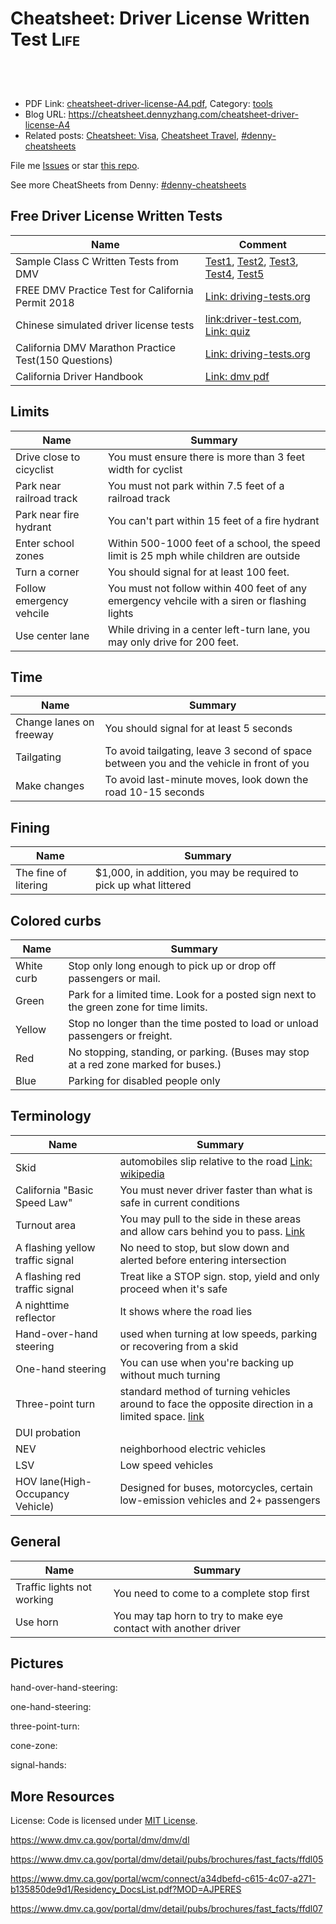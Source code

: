 * Cheatsheet: Driver License Written Test                              :Life:
:PROPERTIES:
:type:     life
:export_file_name: cheatsheet-driver-license-A4.pdf
:END:

#+BEGIN_HTML
<a href="https://github.com/dennyzhang/cheatsheet.dennyzhang.com/tree/master/cheatsheet-driver-license-A4"><img align="right" width="200" height="183" src="https://www.dennyzhang.com/wp-content/uploads/denny/watermark/github.png" /></a>
<div id="the whole thing" style="overflow: hidden;">
<div style="float: left; padding: 5px"> <a href="https://www.linkedin.com/in/dennyzhang001"><img src="https://www.dennyzhang.com/wp-content/uploads/sns/linkedin.png" alt="linkedin" /></a></div>
<div style="float: left; padding: 5px"><a href="https://github.com/dennyzhang"><img src="https://www.dennyzhang.com/wp-content/uploads/sns/github.png" alt="github" /></a></div>
<div style="float: left; padding: 5px"><a href="https://www.dennyzhang.com/slack" target="_blank" rel="nofollow"><img src="https://www.dennyzhang.com/wp-content/uploads/sns/slack.png" alt="slack"/></a></div>
</div>

<br/><br/>
<a href="http://makeapullrequest.com" target="_blank" rel="nofollow"><img src="https://img.shields.io/badge/PRs-welcome-brightgreen.svg" alt="PRs Welcome"/></a>
#+END_HTML

- PDF Link: [[https://github.com/dennyzhang/cheatsheet.dennyzhang.com/blob/master/cheatsheet-driver-license-A4/cheatsheet-driver-license-A4.pdf][cheatsheet-driver-license-A4.pdf]], Category: [[https://cheatsheet.dennyzhang.com/category/tools/][tools]]
- Blog URL: https://cheatsheet.dennyzhang.com/cheatsheet-driver-license-A4
- Related posts: [[https://cheatsheet.dennyzhang.com/cheatsheet-visa-A4][Cheatsheet: Visa]], [[https://cheatsheet.dennyzhang.com/cheatsheet-travel][Cheatsheet Travel]], [[https://github.com/topics/denny-cheatsheets][#denny-cheatsheets]]

File me [[https://github.com/dennyzhang/cheatsheet-uaac-A4/issues][Issues]] or star [[https://github.com/DennyZhang/cheatsheet-uaac-A4][this repo]].

See more CheatSheets from Denny: [[https://github.com/topics/denny-cheatsheets][#denny-cheatsheets]]
** Free Driver License Written Tests
| Name                                                 | Comment                           |
|------------------------------------------------------+-----------------------------------|
| Sample Class C Written Tests from DMV                | [[https://www.dmv.ca.gov/portal/dmv/detail/pubs/interactive/tdrive/clc2written?lang=en][Test1]], [[https://www.dmv.ca.gov/portal/dmv/detail/pubs/interactive/tdrive/clc3written?lang=en][Test2]], [[https://www.dmv.ca.gov/portal/dmv/detail/pubs/interactive/tdrive/clc4written?lang=en][Test3]], [[https://www.dmv.ca.gov/portal/dmv/detail/pubs/interactive/tdrive/clc5written?lang=en][Test4]], [[https://www.dmv.ca.gov/portal/dmv/detail/pubs/interactive/tdrive/clc6written?lang=en][Test5]] |
| FREE DMV Practice Test for California Permit 2018    | [[https://driving-tests.org/california/dmv-practice-test/][Link: driving-tests.org]]           |
| Chinese simulated driver license tests               | [[https://driver-test.com/][link:driver-test.com]], [[https://pass-dmv-test.com/quiz-1-zh.html][Link: quiz]]  |
| California DMV Marathon Practice Test(150 Questions) | [[https://driving-tests.org/california/california-marathon-practice-test/][Link: driving-tests.org]]           |
| California Driver Handbook                           | [[https://www.dmv.ca.gov/web/eng_pdf/dl600.pdf][Link: dmv pdf]]                     |
** Limits
| Name                     | Summary                                                                                      |
|--------------------------+----------------------------------------------------------------------------------------------|
| Drive close to cicyclist | You must ensure there is more than 3 feet width for cyclist                                  |
| Park near railroad track | You must not park within 7.5 feet of a railroad track                                        |
| Park near fire hydrant   | You can't part within 15 feet of a fire hydrant                                              |
| Enter school zones       | Within 500-1000 feet of a school, the speed limit is 25 mph while children are outside       |
| Turn a corner            | You should signal for at least 100 feet.                                                     |
| Follow emergency vehcile | You must not follow within 400 feet of any emergency vehcile with a siren or flashing lights |
| Use center lane          | While driving in a center left-turn lane, you may only drive for 200 feet.                   |
** Time
| Name                    | Summary                                                                                  |
|-------------------------+------------------------------------------------------------------------------------------|
| Change lanes on freeway | You should signal for at least 5 seconds                                                 |
| Tailgating              | To avoid tailgating, leave 3 second of space between you and the vehicle in front of you |
| Make changes            | To avoid last-minute moves, look down the road 10-15 seconds                             |
#+BEGIN_HTML
<a href="https://cheatsheet.dennyzhang.com"><img align="right" width="185" height="37" src="https://raw.githubusercontent.com/dennyzhang/cheatsheet.dennyzhang.com/master/images/cheatsheet_dns.png"></a>
#+END_HTML
** Fining
| Name                 | Summary                                                           |
|----------------------+-------------------------------------------------------------------|
| The fine of litering | $1,000, in addition, you may be required to pick up what littered |
** Colored curbs
| Name       | Summary                                                                                 |
|------------+-----------------------------------------------------------------------------------------|
| White curb | Stop only long enough to pick up or drop off passengers or mail.                        |
| Green      | Park for a limited time. Look for a posted sign next to the green zone for time limits. |
| Yellow     | Stop no longer than the time posted to load or unload passengers or freight.            |
| Red        | No stopping, standing, or parking. (Buses may stop at a red zone marked for buses.)     |
| Blue       | Parking for disabled people only                                                        |
** Terminology
| Name                             | Summary                                                                                            |
|----------------------------------+----------------------------------------------------------------------------------------------------|
| Skid                             | automobiles slip relative to the road [[https://en.wikipedia.org/wiki/Skid_(automobile)][Link: wikipedia]]                                              |
| California "Basic Speed Law"     | You must never driver faster than what is safe in current conditions                               |
| Turnout area                     | You may pull to the side in these areas and allow cars behind you to pass. [[https://driversed.com/driving-information/driving-techniques/turnout-areas.aspx][Link]]                    |
| A flashing yellow traffic signal | No need to stop, but slow down and alerted before entering intersection                            |
| A flashing red traffic signal    | Treat like a STOP sign. stop, yield and only proceed when it's safe                                |
| A nighttime reflector            | It shows where the road lies                                                                       |
| Hand-over-hand steering          | used when turning at low speeds, parking or recovering from a skid                                 |
| One-hand steering                | You can use when you're backing up without much turning                                            |
| Three-point turn                 | standard method of turning vehicles around to face the opposite direction in a limited space. [[https://en.wikipedia.org/wiki/Three-point_turn][link]] |
| DUI probation                    |                                                                                                    |
| NEV                              | neighborhood electric vehicles                                                                     |
| LSV                              | Low speed vehicles                                                                                 |
| HOV lane(High-Occupancy Vehicle) | Designed for buses, motorcycles, certain low-emission vehicles and 2+ passengers                   |
** General
| Name                       | Summary                                                         |
|----------------------------+-----------------------------------------------------------------|
| Traffic lights not working | You need to come to a complete stop first                       |
| Use horn                   | You may tap horn to try to make eye contact with another driver |
#+BEGIN_HTML
<a href="https://cheatsheet.dennyzhang.com"><img align="right" width="185" height="37" src="https://raw.githubusercontent.com/dennyzhang/cheatsheet.dennyzhang.com/master/images/cheatsheet_dns.png"></a>
#+END_HTML
** Pictures
hand-over-hand-steering:
[[https://raw.githubusercontent.com/dennyzhang/cheatsheet-living-in-ca/master/hand-over-hand-steering.jpg]]

one-hand-steering:
[[https://raw.githubusercontent.com/dennyzhang/cheatsheet-living-in-ca/master/one-hand-steering.jpg]]

three-point-turn:
[[https://cheatsheet.dennyzhang.com/cheatsheet-driver-license-A4][https://raw.githubusercontent.com/dennyzhang/cheatsheet-living-in-ca/master/three-point-turn.png]]

cone-zone:
[[https://cheatsheet.dennyzhang.com/cheatsheet-driver-license-A4][https://raw.githubusercontent.com/dennyzhang/cheatsheet-living-in-ca/master/cone-zone.png]]

signal-hands:
[[https://cheatsheet.dennyzhang.com/cheatsheet-driver-license-A4][https://raw.githubusercontent.com/dennyzhang/cheatsheet-living-in-ca/master/signal-hands.png]]

[[https://cheatsheet.dennyzhang.com/cheatsheet-driver-license-A4][https://raw.githubusercontent.com/dennyzhang/cheatsheet.dennyzhang.com/master/cheatsheet-driver-license-A4/road_split.png]]

[[https://cheatsheet.dennyzhang.com/cheatsheet-driver-license-A4][https://raw.githubusercontent.com/dennyzhang/cheatsheet.dennyzhang.com/master/cheatsheet-driver-license-A4/parking-wheels.jpg]]

[[https://cheatsheet.dennyzhang.com/cheatsheet-driver-license-A4][https://raw.githubusercontent.com/dennyzhang/cheatsheet.dennyzhang.com/master/cheatsheet-driver-license-A4/keep-right.jpg]]

[[https://cheatsheet.dennyzhang.com/cheatsheet-driver-license-A4][https://raw.githubusercontent.com/dennyzhang/cheatsheet.dennyzhang.com/master/cheatsheet-driver-license-A4/left-turn-on-green-only.png]]

[[https://cheatsheet.dennyzhang.com/cheatsheet-driver-license-A4][https://raw.githubusercontent.com/dennyzhang/cheatsheet.dennyzhang.com/master/cheatsheet-driver-license-A4/driving-bac.jpg]]
** More Resources
License: Code is licensed under [[https://www.dennyzhang.com/wp-content/mit_license.txt][MIT License]].

https://www.dmv.ca.gov/portal/dmv/dmv/dl

https://www.dmv.ca.gov/portal/dmv/detail/pubs/brochures/fast_facts/ffdl05

https://www.dmv.ca.gov/portal/wcm/connect/a34dbefd-c615-4c07-a271-b135850de9d1/Residency_DocsList.pdf?MOD=AJPERES

https://www.dmv.ca.gov/portal/dmv/detail/pubs/brochures/fast_facts/ffdl07

#+BEGIN_HTML
<a href="https://cheatsheet.dennyzhang.com"><img align="right" width="201" height="268" src="https://raw.githubusercontent.com/USDevOps/mywechat-slack-group/master/images/denny_201706.png"></a>
<a href="https://cheatsheet.dennyzhang.com"><img align="right" src="https://raw.githubusercontent.com/dennyzhang/cheatsheet.dennyzhang.com/master/images/cheatsheet_dns.png"></a>

<a href="https://www.linkedin.com/in/dennyzhang001"><img align="bottom" src="https://www.dennyzhang.com/wp-content/uploads/sns/linkedin.png" alt="linkedin" /></a>
<a href="https://github.com/dennyzhang"><img align="bottom"src="https://www.dennyzhang.com/wp-content/uploads/sns/github.png" alt="github" /></a>
<a href="https://www.dennyzhang.com/slack" target="_blank" rel="nofollow"><img align="bottom" src="https://www.dennyzhang.com/wp-content/uploads/sns/slack.png" alt="slack"/></a>
#+END_HTML
* org-mode configuration                                           :noexport:
#+STARTUP: overview customtime noalign logdone showall
#+DESCRIPTION:
#+KEYWORDS:
#+LATEX_HEADER: \usepackage[margin=0.6in]{geometry}
#+LaTeX_CLASS_OPTIONS: [8pt]
#+LATEX_HEADER: \usepackage[english]{babel}
#+LATEX_HEADER: \usepackage{lastpage}
#+LATEX_HEADER: \usepackage{fancyhdr}
#+LATEX_HEADER: \pagestyle{fancy}
#+LATEX_HEADER: \fancyhf{}
#+LATEX_HEADER: \rhead{Updated: \today}
#+LATEX_HEADER: \rfoot{\thepage\ of \pageref{LastPage}}
#+LATEX_HEADER: \lfoot{\href{https://github.com/dennyzhang/cheatsheet.dennyzhang.com/tree/master/cheatsheet-driver-license-A4}{GitHub: https://github.com/dennyzhang/cheatsheet.dennyzhang.com/tree/master/cheatsheet-driver-license-A4}}
#+LATEX_HEADER: \lhead{\href{https://cheatsheet.dennyzhang.com/cheatsheet-slack-A4}{Blog URL: https://cheatsheet.dennyzhang.com/cheatsheet-driver-license-A4}}
#+AUTHOR: Denny Zhang
#+EMAIL:  denny@dennyzhang.com
#+TAGS: noexport(n)
#+PRIORITIES: A D C
#+OPTIONS:   H:3 num:t toc:nil \n:nil @:t ::t |:t ^:t -:t f:t *:t <:t
#+OPTIONS:   TeX:t LaTeX:nil skip:nil d:nil todo:t pri:nil tags:not-in-toc
#+EXPORT_EXCLUDE_TAGS: exclude noexport
#+SEQ_TODO: TODO HALF ASSIGN | DONE BYPASS DELEGATE CANCELED DEFERRED
#+LINK_UP:
#+LINK_HOME:
* #  --8<-------------------------- separator ------------------------>8-- :noexport:
* DMV Questions                                                    :noexport:
** You have been involved in a minor traffic collision with a parked vehicle and you can't find the owner. You must:
#+BEGIN_EXAMPLE
3. You have been involved in a minor traffic collision with a parked vehicle and you can't find the owner. You must:

Leave a note on the vehicle.
Report the accident without delay to the city police or, in unincorporated areas, to the CHP.
Both of the above.

https://www.dmv.ca.gov/portal/dmv/detail/pubs/interactive/tdrive/clc3written?lang=en
#+END_EXAMPLE
** You must notify the DMV within 5 days if you:
#+BEGIN_EXAMPLE
2. You must notify the DMV within 5 days if you:

Sell or transfer your vehicle.
Fail a smog test for your vehicle.
Get a new prescription for lenses or contacts.

https://www.dmv.ca.gov/portal/dmv/detail/pubs/interactive/tdrive/clc4written?lang=en
#+END_EXAMPLE
** It is illegal to park your vehicle:
#+BEGIN_EXAMPLE
6. It is illegal to park your vehicle:

In an unmarked crosswalk.
Within three feet of a private driveway.
In a bicycle lane.

https://www.dmv.ca.gov/portal/dmv/detail/pubs/interactive/tdrive/clc4written?lang=en
#+END_EXAMPLE
** Which of these vehicles must always stop before crossing railroad tracks?
#+BEGIN_EXAMPLE
5. Which of these vehicles must always stop before crossing railroad tracks?

Tank trucks marked with hazardous materials placards.
Motor homes or pickup trucks towing a boat trailer.
Any vehicle with 3 or more axles or weighing more than 4,000 pounds.

https://www.dmv.ca.gov/portal/dmv/detail/pubs/interactive/tdrive/clc5written?lang=en
#+END_EXAMPLE
** You are driving on a freeway posted for 65 mph. Most of the other vehicles are driving 70 mph or faster. You may legally drive:
C
#+BEGIN_EXAMPLE
3. You are driving on a freeway posted for 65 mph. Most of the other vehicles are driving 70 mph or faster. You may legally drive:

70 mph or faster to keep up with the speed of traffic.
Between 65 mph and 70 mph.
No faster than 65 mph.

https://www.dmv.ca.gov/portal/dmv/detail/pubs/interactive/tdrive/clc5written?lang=en
#+END_EXAMPLE
** #  --8<-------------------------- separator ------------------------>8-- :noexport:
** 在路口右转弯时，如何处理自行车道
https://driver-test.com/exam/CA/9
不得驶入自行车道
必须在转弯之前停车，然后才能汇入自行车道
必须在转弯之前汇入自行车道  正确
** 以下哪些兒童要求使用兒童安全座椅
https://pass-dmv-test.com/quiz-152-zh.html
體重55磅的5歲兒童  正确
體重60磅的6歲兒童
體重65磅的5歲兒童
體重70磅的8歲兒童
** 車禍發生的瞬間,方向盤部分彈出的安全氣囊有可能對司機造成傷害,因此正確的做法是:
https://pass-dmv-test.com/quiz-158-zh.html
司機的頭部應該時刻位於方向盤的上方.
司機和方向盤之間應該留有6.5英寸的距離.
司機和方向盤之間應該留有10英寸的距离.  正确
司機和方向盤之間應該留有20英寸的距离.
** 在夜间灯光昏暗的街道上行驶时,您应
https://driver-test.com/exam/CA/23
缓慢行车,以便您可以在车灯的照射范围内及时停车  正确
打开远光灯,以看清前方的车辆
打开仪表盘的灯光并保持该亮度,以便其他驾驶者能看清您
** 当车内有未满18岁的乘客时,吸烟的行为是:
https://driver-test.com/exam/CA/29
合法的,如果此人是您的子女
在任何时候都不合法  正确
不受法律限制
** 在下列哪种情况下将六岁或以下的儿童留在机动车内属于合法行为
https://driver-test.com/exam/CA/30
将钥匙留在点火器上
如有年满12岁或以上的人士照看儿童  正确
当天气状况对儿童的健康或安全不构成威胁时
** 您驶近交叉路口,红色交通灯正在闪烁,您应该:
https://driver-test.com/exam/CA/32
继续小心地驶过交叉路口
在驶入交叉路口前停车,在安全的情况下继续前进  正确
在驶入交叉路口前停车,等到绿灯亮起时继续前进
** 下列哪项有关摩托车驾驶员和机动车驾驶员的表述是正确的？
https://driver-test.com/exam/CA/34
在交通拥堵的路况中,摩托车驾驶员不得以高于其它车辆的速度前进
摩托车驾驶员与其它机动车驾驶员享有同等的权利和责任  正确
摩托车体积比其它机动车小,有高于其它车辆的道路使用权
** 两组双黄实线之间至少有两英尺的距离会被视作障碍区,以下表述哪一个正确:
https://driver-test.com/exam/CA/35
切勿在该障碍区行驶或穿越该障碍区  正确
可以在该障碍区左转或掉头行驶
可以在该障碍区左转,但不可以掉头
** 不得穿越车道中央的双黄实线以进行
https://driver-test.com/exam/CA/37
超车  正确
左转
驶入私人车道
** 您在变换车道或汇入其它车道时:
https://driver-test.com/exam/CA/40
拥有先行权
应该先停车并察看来往的车辆
需要跟其它车辆保持至少4秒钟的车距  正确
** 如果交通信号灯失灵,您必须:
https://driver-test.com/exam/CA/10
先停车,然后在安全时再继续前进  正确
在进入交叉路口之前停车,并让所有其他车辆先行
仅在必要时减速或停车
** 如果警察以酒後駕駛的名義拘捕你,而你拒絕接受血液酒精濃度測試.其後果是:
https://pass-dmv-test.com/quiz-127-zh.html
駕駛執照將被吊銷至少一年.  正确
你將被無罪釋放,因為警察無法對你進行定罪.
只有當律師在場時,警察才能對你進行該項測試.
你的汽車將被扣押.
** 如图所示,如果有兩組雙黃實線且它们之間的距离至少有2英尺寬;这表示什么？
https://pass-dmv-test.com/quiz-130-zh.html
左轉彎或 U 型轉彎時可以跨越這兩組雙黃實線.
對司機而言,這樣的兩組雙黃實線等同於不可逾越的墻壁.  正确
前方即將出現渡口.
該路段僅在節假日期間才允許重型卡車通行.
** 如圖所示,這種形狀的橘黃色標誌表示:
https://pass-dmv-test.com/quiz-138-zh.html
如圖所示,這種形狀的橘黃色標誌表示:

掛有這種標誌的機動車有優先權.
掛有這種標誌的機動車是慢行車輛.  正确
前方路段出現了危險狀況.
前方路段正在施工.
** 如果你途径一个車禍現場并想停下來提供救援,那么應該在何處停車才是正確的？
https://pass-dmv-test.com/quiz-57-zh.html
先駛過車禍現場后再找適當的地方停車.  正确
在車禍現場的旁邊停車.
在車禍現場之前停車,這樣可以警示後面經過的車輛.
給警察打電話以征求最合適的建議.
** 在駕車期間,如果你血液中的酒精濃度（BAC）達到或高於法定限度會面臨什麼后果？
https://pass-dmv-test.com/quiz-62-zh.html
警察會當場將你拘留.
可能會被處以罰款.  正确
沒關係,血液內的酒精濃度並不能作為對你進行判罰的依據.
警察會吊銷你的駕照.
** 在冬季里,哪一種道路上最有可能存在不易被發現的冰面.
https://pass-dmv-test.com/quiz-39-zh.html
位於山頂附近的的道路.
鋪有瀝青的道路.
橋樑和立交橋上的道路.  正确
沙土路面的道路.
** 開車的時候,你必須要留意那些在機動車道上騎自行車的人,因為:
https://pass-dmv-test.com/quiz-45-zh.html
他們不遵守交通規則.
他們擁有更高的優先權.
他們有權與機動車共享道路.  正确
他們的速度很慢
** 如果一条公路上的限速是55英里/小时,那么当道路潮濕時你应该以什么速度行驶？
https://pass-dmv-test.com/quiz-69-zh.html
遵守限速要求,以55英里/小時的速度行駛.
以高於限速5-10英里/小時的速度行駛.
以低於限速5-10英里/小時的速度速度行駛.  正确
以低於限速20-25英里/小時的速度行駛.
** 如果你捲入了交通事故,根據法律規定你必須和對方司機交換駕照信息,同時還要:
https://pass-dmv-test.com/quiz-71-zh.html
提供你的保險證明.
提供你的保險證明和車輛登記證書.
提供你的保險證明`車輛登記證書和目前的住址.  正确
提供你的保險證明`車輛登記證書和你的家庭醫生聯繫方式.
** 下列陳述中的哪一個是正確的？
https://pass-dmv-test.com/quiz-47-zh.html
加州的公路上是沒有最低時速限制的.
車速越快就越難控制.  正确
超車時如果車速過快會被罰款.
加州法律規定,凌晨5點鐘至7點鐘之間禁止大型貨車駛入高速公路.
** 下列哪種情況下,你應該反復踩剎車來讓剎車燈閃爍或者打開緊急信號燈（雙閃燈）？
https://pass-dmv-test.com/quiz-36-zh.html
你想要警告其他司機不遠處發生了交通事故.  正确
你即將臨時停車.
你準備倒車.
你的車子胎壓不足了.
** 根據加州法律規定,下列哪種情況下你不能將6歲以下（含6歲）兒童留在汽車內:
https://pass-dmv-test.com/quiz-28-zh.html
除了該名兒童外,車內還有其他12歲以上的哥哥或姐姐.
車鑰匙沒有取下來.  正确
車外氣候寒冷且所有車窗都處於關閉狀態.
夜間的停車場上.
** 在下列何種情況下,你應該與前面的車輛保持更大的距離:
https://pass-dmv-test.com/quiz-26-zh.html
前面的車是小型機動車.
後面有一輛車緊跟著你.  正确
前面的車行駛的很慢.
前面的車是大型貨車.
** 如果你駕車時經過一片施工區域,應該怎麼做才對？
   CLOSED: [2019-07-12 Fri 21:52]
 https://pass-dmv-test.com/quiz-1-zh.html

如果你駕車時經過一片施工區域,應該怎麼做才對？
 A 減速,小心路上的工人.
 B 鳴笛,引起周圍行人和車輛的注意.
 C 集中精神,小心駕駛即可.  正确
 D 加速通過,以免影響工人施工.
** 根據加州的法律,如果你遭遇車禍且有人受傷,則必須向下列中的哪一方提交有關車禍的書面報告？
管轄事發路段的警察局
加州公路巡邏隊 (CHP)
加州機動車輛管理局 (DMV)  正确
你的保險公司
** 前方的路口沒有信號燈,而且看不到兩側方向有駛近的車輛,此時你應該以什麼車速通過該路口呢？
https://pass-dmv-test.com/quiz-87-zh.html
每小時25英里
每小時15英里  正确
每小時10英里
每小時40英里
** 什麼情況下才可以在小型卡車（如"皮卡"）的車斗中坐人？
https://pass-dmv-test.com/quiz-89-zh.html
車斗四周的圍欄高度在24英吋以上時.
車斗上方有車罩覆蓋時.
車斗內配有供乘客使用的安全座椅和安全帶.  正确
任何情況下都不能再車斗內搭載乘客.   
** 什麼情況下你才可以在住宅區的車道上調頭？
   CLOSED: [2019-07-12 Fri 22:04]
https://pass-dmv-test.com/quiz-13-zh.html

 什麼情況下你才可以在住宅區的車道上調頭？

 任何時候都不能再住宅區調頭.
 只能在單行道上調頭.
 只要附近沒有其它車輛時就可以調頭  正确
 只能在路面上畫有兩條黃色實線時才可以調頭.
* renew vehicle                                                    :noexport:
https://www.dmv.ca.gov/portal/dmv/detail/online/vrir/vr_top2
** When I need smoke test?
* DONE local notes                                                 :noexport:
** DONE DMV 14 Change of Address                                   :noexport:
   CLOSED: [2019-06-15 Sat 18:47]
 https://www.dmv.ca.gov/portal/dmv/detail/forms/dmv/dmv14
 https://www.dmv.ca.gov/portal/dmv/detail/online/coa/welcome
 https://www.guruin.com/articles/1857
 https://www.chineseinla.com/f/page_viewtopic/t_684659.html
** DONE Move from another state to CA: update your vehicle information :noexport:
   CLOSED: [2019-06-15 Sat 18:48]
 https://www.dmv.ca.gov/portal/dmv/dmv/vr/

 https://www.dmv.ca.gov/portal/dmv/detail/online/vrir/vr_sb1500anu

*** Register Your Vehicle in California
 *A nonresident vehicle* is a vehicle last registered in another state or country.

 | Form                                                       | Summary                 |
 |------------------------------------------------------------+-------------------------|
 | reg343 form: [[https://www.dmv.ca.gov/portal/dmv/detail/forms/reg/reg343][Application for Title or Registration REG 343]] |                         |
 | reg31 form: [[https://www.dmv.ca.gov/portal/dmv/detail/forms/reg/reg31][Verification of Vehicle (REG 31) form]]          | Need to be filed by DMV |

 [[https://cheatsheet.dennyzhang.com/cheatsheet-driver-license-A4][https://raw.githubusercontent.com/dennyzhang/cheatsheet-living-in-ca/master/register_vehicle.png]]

 #+BEGIN_EXAMPLE
 https://www.dmv.ca.gov/portal/dmv/detail/pubs/brochures/howto/htvr09#feesdue

 https://www.dmv.org/ca-california/car-registration.php

 https://www.dmv.org/ca-california/new-to-california.php
 #+END_EXAMPLE

*** Get a new license plate
 https://www.dmv.ca.gov/portal/dmv/detail/vr/vr_info

 [[https://cheatsheet.dennyzhang.com/cheatsheet-driver-license-A4][https://raw.githubusercontent.com/dennyzhang/cheatsheet-living-in-ca/master/substitute-plates.png]]

*** Report a change of address to DMV within 10 days of the change
 https://www.dmv.ca.gov/portal/dmv/detail/vr/vr_info

** DONE change DMV address                                         :noexport:
   CLOSED: [2019-06-16 Sun 08:29]
 https://www.dmv.ca.gov/portal/dmv/detail/online/coa/welcome
 http://vegas168.blogspot.com/2016/05/checklist.html
* apply for real ID                                                :noexport:
https://www.dmv.ca.gov/portal/dmv/detail/realid
* #  --8<-------------------------- separator ------------------------>8-- :noexport:
* TODO [#A] Traffic & Ticket Basics                                :noexport:
https://www.courts.ca.gov/8452.htm

"Notice to Appear

- Stucked for 15 minutes in I280 a traffic jam
- Run out of gas

Right turn signal

Looked in the rear miror and look behind

Expecting the following traffic to slow down a little bit

busy hour
* TODO Failed to register an account in dmv website                :noexport:
https://www.dmv.ca.gov/portal/dmv
* TODO traffic ticket                                              :noexport:
https://blog.yamibuy.com/?p=6814

https://www.guruin.com/articles/2639

勾选Trial By Written Declaration后,也别忘了要附上一张罚单金额的支票作为保释金

勾选Trial By Written Declaration后,除了附上保释金支票,你还得要附上一份书面申请去索取TR-205表格

https://www.mitbbs.com/article_t/SanFrancisco/34625653.html
你收到courtesy notice就知道罚款是多少了.ticket输入系统很慢,有时候几个月才
输入系统,所以你不用急.如果你输了,会有1 point,会影响保险,除非你上traffic
school把point藏起来
* TODO Write ticket about the traffic ticket                       :noexport:
* TODO Update SSN Address                                          :noexport:
https://faq.ssa.gov/en-us/Topic/article/KA-01711
https://secure.ssa.gov/RIR/CatsView.action
* Replacing a Lost Title in Texas                                  :noexport:
https://www.txdmv.gov/motorists/buying-or-selling-a-vehicle/get-a-copy-of-your-title
#+BEGIN_EXAMPLE
Here are the steps to applying for a certified copy of title by mail:

Complete Form VTR-34, Application for a Certified Copy of Title.
VTR-34 Application for a Certified Copy of Title

Enclose a copy of the owner's valid photo ID and $2 mail-in fee by check, cashier's check or money order payable to the Texas Department of Motor Vehicles. An agent of the owner or lienholder must also provide a letter of signature authority on original letterhead, a business card or a copy of the agent's employee ID.

Mail the application to:
TxDMV
1601 Southwest Parkway, Suite A
Wichita Falls, TX 76302
#+END_EXAMPLE
